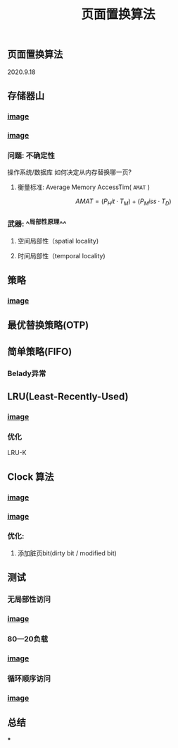 #+TITLE: 页面置换算法
#+PUBLISHED: true
#+SLIDE: true
#+PERMALINK: ctesta

** 页面置换算法
2020.9.18
** 存储器山
*** [[https://raw.githubusercontent.com/iceyasha/img/master/20200917230959.png][image]]
*** [[https://raw.githubusercontent.com/iceyasha/img/master/20200917223107.png][image]]
*** 问题: 不确定性
操作系统/数据库 如何决定从内存替换哪一页?
**** 衡量标准: Average Memory AccessTim( =AMAT= )
$$AMAT = (P_Hit·T_M) + (P_Miss·T_D)$$
*** 武器:  ^^局部性原理^^
**** 空间局部性（spatial locality)
**** 时间局部性（temporal locality)
** 策略
*** [[https://raw.githubusercontent.com/iceyasha/img/master/20200917223334.png][image]]
** 最优替换策略(OTP)
** 简单策略(FIFO)
*** Belady异常
** LRU(Least-Recently-Used)
*** [[https://i.loli.net/2020/09/18/XwhUn42sDyGFfB5.png][image]]
*** 优化
LRU-K
** Clock 算法
*** [[https://i.loli.net/2020/09/18/vf6rLjuBiOp4C9V.png][image]]
*** [[https://i.loli.net/2020/09/18/lVjfYm6ZBD3xJp1.png][image]]
*** 优化:
**** 添加脏页bit(dirty bit / modified bit)
** 测试
*** 无局部性访问
*** [[https://i.loli.net/2020/09/18/58Y3zUudcTSvsPw.png][image]]
*** 80—20负载
*** [[https://i.loli.net/2020/09/18/OcTy7oeK9hxribY.png][image]]
*** 循环顺序访问
*** [[https://i.loli.net/2020/09/18/Y6OfluXAiR7hdTz.png][image]]
** 总结
***